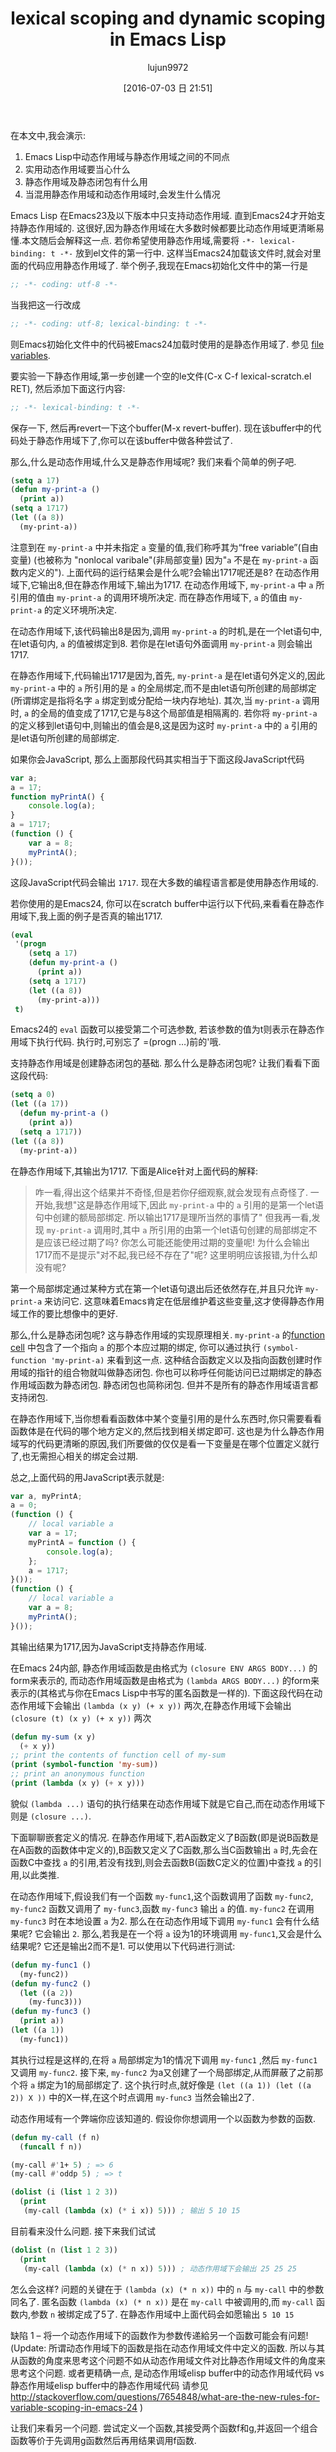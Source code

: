 #+TITLE: lexical scoping and dynamic scoping in Emacs Lisp
#+URL: https://yoo2080.wordpress.com/2011/12/31/lexical-scoping-and-dynamic-scoping-in-emacs-lisp/   
#+AUTHOR: lujun9972
#+CATEGORY: raw
#+DATE: [2016-07-03 日 21:51]
#+OPTIONS: ^:{}


在本文中,我会演示:

1. Emacs Lisp中动态作用域与静态作用域之间的不同点
2. 实用动态作用域要当心什么
3. 静态作用域及静态闭包有什么用
4. 当混用静态作用域和动态作用域时,会发生什么情况

Emacs Lisp 在Emacs23及以下版本中只支持动态作用域. 直到Emacs24才开始支持静态作用域的. 这很好,因为静态作用域在大多数时候都要比动态作用域更清晰易懂.本文随后会解释这一点.
若你希望使用静态作用域,需要将 =-*- lexical-binding: t -*-= 放到el文件的第一行中. 这样当Emacs24加载该文件时,就会对里面的代码应用静态作用域了.
举个例子,我现在Emacs初始化文件中的第一行是

#+BEGIN_SRC emacs-lisp
  ;; -*- coding: utf-8 -*-
#+END_SRC

当我把这一行改成

#+BEGIN_SRC emacs-lisp
  ;; -*- coding: utf-8; lexical-binding: t -*-
#+END_SRC

则Emacs初始化文件中的代码被Emacs24加载时使用的是静态作用域了. 参见 [[http://www.gnu.org/software/emacs/manual/html_node/emacs/File-Variables.html][file variables]].

要实验一下静态作用域,第一步创建一个空的le文件(C-x C-f lexical-scratch.el RET), 然后添加下面这行内容:

#+BEGIN_SRC emacs-lisp
  ;; -*- lexical-binding: t -*-
#+END_SRC

保存一下, 然后再revert一下这个buffer(M-x revert-buffer). 现在该buffer中的代码处于静态作用域下了,你可以在该buffer中做各种尝试了.

那么,什么是动态作用域,什么又是静态作用域呢? 我们来看个简单的例子吧.

#+BEGIN_SRC emacs-lisp
  (setq a 17)
  (defun my-print-a ()
    (print a))
  (setq a 1717)
  (let ((a 8))
    (my-print-a))
#+END_SRC

注意到在 =my-print-a= 中并未指定 =a= 变量的值,我们称呼其为“free variable”(自由变量) (也被称为 "nonlocal varibale"(非局部变量) 因为"=a= 不是在 =my-print-a= 函数内定义的"). 
上面代码的运行结果会是什么呢?会输出1717呢还是8? 在动态作用域下,它输出8,但在静态作用域下,输出为1717. 
在动态作用域下, =my-print-a= 中 =a= 所引用的值由 =my-print-a= 的调用环境所决定. 而在静态作用域下, =a= 的值由 =my-print-a= 的定义环境所决定.

在动态作用域下,该代码输出8是因为,调用 =my-print-a= 的时机,是在一个let语句中,在let语句内, =a= 的值被绑定到8. 若你是在let语句外面调用 =my-print-a= 则会输出1717.

在静态作用域下,代码输出1717是因为,首先, =my-print-a= 是在let语句外定义的,因此 =my-print-a= 中的 =a= 所引用的是 =a= 的全局绑定,而不是由let语句所创建的局部绑定(所谓绑定是指将名字 =a= 绑定到或分配给一块内存地址). 
其次,当 =my-print-a= 调用时, =a= 的全局的值变成了1717,它是与8这个局部值是相隔离的. 若你将 =my-print-a= 的定义移到let语句中,则输出的值会是8,这是因为这时 =my-print-a= 中的 =a= 引用的是let语句所创建的局部绑定.

如果你会JavaScript, 那么上面那段代码其实相当于下面这段JavaScript代码

#+BEGIN_SRC javascript
  var a;
  a = 17;
  function myPrintA() {
      console.log(a);
  }
  a = 1717;
  (function () {
      var a = 8;
      myPrintA();
  }());
#+END_SRC

这段JavaScript代码会输出 =1717=. 现在大多数的编程语言都是使用静态作用域的.

若你使用的是Emacs24, 你可以在scratch buffer中运行以下代码,来看看在静态作用域下,我上面的例子是否真的输出1717.

#+BEGIN_SRC emacs-lisp
  (eval
   '(progn
      (setq a 17)
      (defun my-print-a ()
        (print a))
      (setq a 1717)
      (let ((a 8))
        (my-print-a)))
   t)
#+END_SRC

Emacs24的 =eval= 函数可以接受第二个可选参数, 若该参数的值为t则表示在静态作用域下执行代码. 执行时,可别忘了 =(progn ...)前的'哦.

支持静态作用域是创建静态闭包的基础. 那么什么是静态闭包呢? 让我们看看下面这段代码:

#+BEGIN_SRC emacs-lisp
  (setq a 0)
  (let ((a 17))
    (defun my-print-a ()
      (print a))
    (setq a 1717))
  (let ((a 8))
    (my-print-a))
#+END_SRC

在静态作用域下,其输出为1717. 下面是Alice针对上面代码的解释:

#+BEGIN_QUOTE
咋一看,得出这个结果并不奇怪,但是若你仔细观察,就会发现有点奇怪了. 一开始,我想"这是静态作用域下,因此 =my-print-a= 中的 =a= 引用的是第一个let语句中创建的额局部绑定. 所以输出1717是理所当然的事情了"
但我再一看,发现 =my-print-a= 调用时,其中 =a= 所引用的由第一个let语句创建的局部绑定不是应该已经过期了吗? 你怎么可能还能使用过期的变量呢! 为什么会输出1717而不是提示"对不起,我已经不存在了"呢? 这里明明应该报错,为什么却没有呢?
#+END_QUOTE
   
第一个局部绑定通过某种方式在第一个let语句退出后还依然存在,并且只允许 =my-print-a= 来访问它. 这意味着Emacs肯定在低层维护着这些变量,这才使得静态作用域工作的要比想像中的更好.

那么,什么是静态闭包呢? 这与静态作用域的实现原理相关. =my-print-a= 的[[http://www.gnu.org/software/emacs/manual/html_node/elisp/Function-Cells.html][function cell]] 中包含了一个指向 =a= 的那个本应过期的绑定, 你可以通过执行 =(symbol-function 'my-print-a)= 来看到这一点.
这种结合函数定义以及指向函数创建时作用域的指针的组合物就叫做静态闭包. 你也可以称呼任何能访问已过期绑定的静态作用域函数为静态闭包. 静态闭包也简称闭包. 但并不是所有的静态作用域语言都支持闭包.

在静态作用域下,当你想看看函数体中某个变量引用的是什么东西时,你只需要看看函数体是在代码的哪个地方定义的,然后找到相关绑定即可. 这也是为什么静态作用域写的代码更清晰的原因,我们所要做的仅仅是看一下变量是在哪个位置定义就行了,也无需担心相关的绑定会过期.

总之,上面代码的用JavaScript表示就是:

#+BEGIN_SRC js
  var a, myPrintA;
  a = 0;
  (function () {
      // local variable a
      var a = 17;
      myPrintA = function () {
          console.log(a);
      };
      a = 1717;
  }());
  (function () {
      // local variable a
      var a = 8;
      myPrintA();
  }());
#+END_SRC

其输出结果为1717,因为JavaScript支持静态作用域.

在Emacs 24内部, 静态作用域函数是由格式为 =(closure ENV ARGS BODY...)= 的form来表示的, 而动态作用域函数是由格式为 =(lambda ARGS BODY...)= 的form来表示的(其格式与你在Emacs Lisp中书写的匿名函数是一样的).
下面这段代码在动态作用域下会输出 ~(lambda (x y) (+ x y))~ 两次,在静态作用域下会输出 ~(closure (t) (x y) (+ x y))~ 两次

#+BEGIN_SRC emacs-lisp
  (defun my-sum (x y)
    (+ x y))
  ;; print the contents of function cell of my-sum
  (print (symbol-function 'my-sum))
  ;; print an anonymous function
  (print (lambda (x y) (+ x y)))
#+END_SRC

貌似 =(lambda ...)= 语句的执行结果在动态作用域下就是它自己,而在动态作用域下则是 =(closure ...)=.

下面聊聊嵌套定义的情况. 在静态作用域下,若A函数定义了B函数(即是说B函数是在A函数的函数体中定义的),B函数又定义了C函数,那么当C函数输出 =a= 时,先会在函数C中查找 =a= 的引用,若没有找到,则会去函数B(函数C定义的位置)中查找 =a= 的引用,以此类推.

在动态作用域下,假设我们有一个函数 =my-func1=,这个函数调用了函数 =my-func2=, =my-func2= 函数又调用了 =my-func3=,函数 =my-func3= 输出 =a= 的值. =my-func2= 在调用 =my-func3= 时在本地设置 =a= 为2. 
那么在在动态作用域下调用 =my-func1= 会有什么结果呢? 它会输出 ~2~. 那么,若我是在一个将 =a= 设为1的环境调用 =my-func1=,又会是什么结果呢? 它还是输出2而不是1. 可以使用以下代码进行测试: 

#+BEGIN_SRC emacs-lisp
  (defun my-func1 ()
    (my-func2))
  (defun my-func2 ()
    (let ((a 2))
      (my-func3)))
  (defun my-func3 ()
    (print a))
  (let ((a 1))
    (my-func1))
#+END_SRC

其执行过程是这样的,在将 =a= 局部绑定为1的情况下调用 =my-func1= ,然后 =my-func1= 又调用 =my-func2=. 接下来, =my-func2= 为a又创建了一个局部绑定,从而屏蔽了之前那个将 =a= 绑定为1的局部绑定了.
这个执行时点,就好像是 =(let ((a 1)) (let ((a 2)) X ))= 中的X一样,在这个时点调用 =my-func3= 当然会输出2了.

动态作用域有一个弊端你应该知道的. 假设你你想调用一个以函数为参数的函数.

#+BEGIN_SRC emacs-lisp
  (defun my-call (f n)
    (funcall f n))

  (my-call #'1+ 5) ; => 6
  (my-call #'oddp 5) ; => t

  (dolist (i (list 1 2 3))
    (print
     (my-call (lambda (x) (* i x)) 5))) ; 输出 5 10 15
#+END_SRC

目前看来没什么问题. 接下来我们试试

#+BEGIN_SRC emacs-lisp
  (dolist (n (list 1 2 3))
    (print
     (my-call (lambda (x) (* n x)) 5))) ; 动态作用域下会输出 25 25 25
#+END_SRC

怎么会这样? 问题的关键在于 =(lambda (x) (* n x))= 中的 =n= 与 =my-call= 中的参数同名了. 匿名函数 =(lambda (x) (* n x))= 是在 =my-call= 中被调用的,而 =my-call= 函数内,参数 =n= 被绑定成了5了. 
在静态作用域中上面代码会如愿输出 ~5 10 15~

缺陷 1 – 将一个动态作用域下的函数作为参数传递給另一个函数可能会有问题!
(Update: 所谓动态作用域下的函数是指在动态作用域文件中定义的函数. 所以与其从函数的角度来思考这个问题不如从动态作用域文件对比静态作用域文件的角度来思考这个问题. 
或者更精确一点, 是动态作用域elisp buffer中的动态作用域代码 vs 静态作用域elisp buffer中的静态作用域代码
请参见 [[http://stackoverflow.com/questions/7654848/what-are-the-new-rules-for-variable-scoping-in-emacs-24][http://stackoverflow.com/questions/7654848/what-are-the-new-rules-for-variable-scoping-in-emacs-24]]
)

让我们来看另一个问题. 尝试定义一个函数,其接受两个函数f和g,并返回一个组合函数等价于先调用g函数然后再用结果调用f函数.

#+BEGIN_SRC emacs-lisp
  ;; in dynamic scoping
  (defun my-compose (f g)
    (lambda (x)
      (funcall f (funcall g x))))

  (funcall
   (my-compose (lambda (n) (+ n 3)) (lambda (n) (+ n 20)))
   100) ; 结果报错, Lisp error: (void-variable f)
#+END_SRC

错误信息告诉我们 =f= 没有定义. 为什么会这样? 因为组合函数是在 =my-compose= 中创建的, 但是在另一个 =f= 和 =g= 都没有绑定的地方调用的.
当然,如果是静态作用域,则上面代码运行结果与预期一样.

缺陷 2 – 使用从动态作用域函数返回的函数可能会有问题!

在Emacs 24中, =defvar= 创建的变量称为 =special variables=. =Special variables= 是动态作用域变量,即使它在静态作用域函数中创建的绑定也是动态绑定.
=case-fold-search= 就是个special variable的例子. 函数 =search-forward= 是否大小写敏感依赖于 =case-fold-search= 的值. 当 =case-fold-search= 设为t时, =(search-forward "hello")= 能够匹配"HELLO", 当 =case-fold-search= 为 nil时则不匹配. 
假设你在静态作用域下的el文件中定义自己的 =my-search-forward= 函数,且在 =my-search-forward= 中也使用 =case-fold-search= 来决定是否大小写敏感. 由于 =case-fold-search= 为special variable, 因此当你调用

#+BEGIN_SRC emacs-lisp
  (let ((case-fold-search t))
    (my-search-forward "hello"))
#+END_SRC

你可以确定该搜索是大小写不敏感的.

你可以使用函数 =special-variable-p= 来判断一个变量是否special.

#+BEGIN_SRC emacs-lisp
  (special-variable-p 'print-level) ; => t
  (special-variable-p 'print-length) ; => t
  (special-variable-p 'debug-on-error) ; => t
  (special-variable-p 'debug-on-quit) ; => t
#+END_SRC

Special variables某些情况下很有用. [[http://www.reddit.com/r/programming/comments/ggmc2/emacs_lisp_now_lexically_scoped_oh_very_funny_no/c1nfngv][gsg在reddit中曾经说过]]:

#+BEGIN_QUOTE
    动态作用域允许你給参数化代码而无需明确地传递一个参数. 把这种方式作为默认的行为不太好,但是有些代码确实能因此而收益.
#+END_QUOTE
   
[[http://www.reddit.com/r/programming/comments/ggmc2/emacs_lisp_now_lexically_scoped_oh_very_funny_no/c1nkdcu][kragensitaker也说过]]:

#+BEGIN_QUOTE
    有些情况下需要使用动态作用域,例如Thread-local变量, 异常处理器, 当前语言环境, 当前选中的区域 以及图形转换等.
#+END_QUOTE
   
接下来让我们看看静态作用域有什么用.

在静态作用域下运行下面代码.

#+BEGIN_SRC emacs-lisp
  (let (c)
    (defun my-get-c ()
      c)
    (defun my-set-c (new-c)
      (setq c new-c))
    (defun my-add-to-c (x)
      (setq c (+ x c))))
#+END_SRC

然后在下面的代码中使用这三个函数. 由于在动态作用域下调用的静态函数依然是静态函数(Update:也许这样解释比较好:函数调用仅仅只是调用函数而已,它仅仅执行函数体的代码,二不会改变函数体的代码. 函数体依然处于静态作用域环境下. 因此,函数体中的变量(special varialbe除外)依然是引用的静态绑定),因此不管你是否在静态作用域下运行,其结果都是一样的.

#+BEGIN_SRC emacs-lisp
  (my-set-c 10)
  (my-add-to-c 5)
  (print (my-get-c)) ; prints 15.
  (my-add-to-c 1)
  (print (my-get-c)) ; prints 16
  (let ((c 0))
    (print c) ; prints 0
    (print (my-get-c))) ; prints 16.
#+END_SRC

=my-get-c=, =my-set-c=, 和 =my-add-to-c= 共享同一个 =c= 绑定,这使得 =c= 就好像是一个私有变量一样, 并且与其他名为 =c= 的绑定(例如 =(let ((c 0)) ...)= 中的c)相独立.
之所以会这样是因为创建这个c绑定的let语句包含了这三个 =defun= 语句,因此除了这三个函数能访问以外,对于其他的访问来说 =c= 以及过期了.

Now let’s test using lexical closures to do what static variables in C do.

#+BEGIN_SRC emacs-lisp
  (require 'cl) ; for incf
  (eval
   '(let ((i 0))
      (defun my-counter ()
        (prog1
            i
          (incf i))))
   t)
  (my-counter) ; => 0
  (my-counter) ; => 1
  (my-counter) ; => 2
  (let ((i 10))
    (my-counter)) ; => 3
  (my-counter) ; => 4
#+END_SRC

若你觉得很奇怪,为什么上面代码的输出是这样的,请看下面的演示案例.

#+BEGIN_SRC emacs-lisp
  (eval
   '(let ((i1 0))
      (defun my-test ()
        (let ((i2 0))
          (prog1
              (list i1 i2)
            (incf i1)
            (incf i2)))))
   t)
  (my-test) ; => (0 0)
  (my-test) ; => (1 0)
  (my-test) ; => (2 0)
#+END_SRC

我们定义了 =my-test= 函数,然后调用这个函数三次. =my-test= 中的let语句 =(let ((i2 0)) ..)= 也随之执行了三次. 另一方面,let语句 =(let ((i1 0)) ... )= 仅仅在定义 =my-test= 时执行了一边. 我希望这个例子能有助于你的理解.

下面让我们测试一个返回闭包函数的函数.

#+BEGIN_SRC emacs-lisp
  (eval
   '(defun my-get-counter (start step)
      (let ((count start))
        (lambda ()
          (prog1
              count
            (setq count (+ count step)))))
      )
   t)

  (setq my-get-even-numbers (my-get-counter 0 2)
        my-get-odd-numbers (my-get-counter 1 2))

  (funcall my-get-even-numbers) ; => 0
  (funcall my-get-even-numbers) ; => 2
  (funcall my-get-even-numbers) ; => 4

  (funcall my-get-odd-numbers) ; => 1
  (funcall my-get-odd-numbers) ; => 3
  (funcall my-get-odd-numbers) ; => 5

  (funcall my-get-even-numbers) ; => 6
  (funcall my-get-even-numbers) ; => 8

  (setq my-get-even-numbers-2 (my-get-counter 0 2))
  (funcall my-get-even-numbers-2) ; => 0
  (funcall my-get-even-numbers-2) ; => 2
  (funcall my-get-even-numbers-2) ; => 4

  (funcall my-get-even-numbers) ; => 10
  (funcall my-get-even-numbers) ; => 12
  (funcall my-get-even-numbers) ; => 14
#+END_SRC

你可能会觉得奇怪,为什么 =my-get-even-numbers=, =my-get-odd-numbers= 以及 =my-get-even-numbers-2= 看起来有自己独立的 =count= 变量一样,而不是共享同一个 =count= 变量呢?
答案是,它们确实有自己独立的 =count= 变量. 若你感到困惑不解, 你可以试试在静态作用域下执行以下代码,看结果是什么.

#+BEGIN_SRC emacs-lisp
  (let ((count 0))
    (setq my-count
          (lambda ()
            (prog1
                count
              (setq count (1+ count))))))
  (let ((count 0))
    (setq my-count-2
          (lambda ()
            (prog1
                count
              (setq count (1+ count))))))
#+END_SRC

=my-count= 与 =my-count-2= 都有它们自己独立的 =count= 变量. 这两个let语句各自包含了各自的 =(setq .. (lambda ...))= 语句. 这与 =my-get-counter= 是一样的请看. 每次执行 =(my-get-counter ..)= 都会执行一次 =(let ((count ..)) (lambda ..))=, 每次都会为 =count= 创建一个新的独立的绑定給新返回的函数访问. 当你调用 =(my-get-counter ..)= 三次, =(let ((count ..)) (lambda ..))= 也被执行了三次, 创建了三个 =count= 绑定和三个返回的函数.

Alice现在写的所有Emacs Lisp代码都使用静态作用域. 那么当混用静态作用域代码和动态作用域代码时,会有什么后果呢?

让我们从一个简单的例子开始.

#+BEGIN_SRC emacs-lisp
  (eval
   '(defun my-bah ())
   t)

  (eval
   '(fset 'my-bah-2 (symbol-function 'my-bah))
   nil)
#+END_SRC

函数 =my-bah= 是定义在静态作用域环境的. 因此它肯定是静态作用域函数. 那么 =my-bah-2= 呢? Alice认为"函数 =my-bah-2= 是在动态作用域环境下定义的,因此它肯定是动态作用域函数". 但是另一方面,Bob认为"=my-bah-2= 中function-cell的内容就是拷贝的 =my-bah= 中function cell的内容. 及润 =my-bah= 中function-cell的内容是静态作用域函数,那么 =my-bah-2= 中function cell的内容也应该是静态作用域函数". Alice说"目前这些函数啥都不干,让我们修改一下它们,让它们通过返回值告诉我们它们是否处于静态作用域下"

下面这段代码在静态作用域下会返回t,否则返回nil. [[https://yoo2080.wordpress.com/2011/12/30/how-to-check-dynamically-if-lexical-scoping-is-active-in-emacs-lisp/][Checking the value of lexical-binding instead here is a bad idea.]] 

#+BEGIN_SRC emacs-lisp
  (let ((x nil)
        (f (let ((x t)) (lambda () x))))
    (funcall f))
#+END_SRC

  Alice 修改了一下 =my-bah= 以及 =my-bah-2= 的代码.

#+BEGIN_SRC emacs-lisp
  (eval
   '(defun my-bah ()
      (let ((x nil)
            (f (let ((x t)) (lambda () x))))
        (funcall f)))
   t)

  (eval
   '(fset 'my-bah-2 (symbol-function 'my-bah))
   nil)
#+END_SRC

让我们看看 =my-bah-2= 是否是静态作用域函数.

#+BEGIN_SRC emacs-lisp
  (my-bah) ; => t
  (my-bah-2) ; => t
#+END_SRC

看起来Bob是对的. 让我们不用 =defun= 再试一次.

#+BEGIN_SRC emacs-lisp
  (eval
   '(setq my-nah
          (lambda ()
            (let ((x nil)
                  (f (let ((x t)) (lambda () x))))
              (funcall f))))
   t)

  (eval
   '(setq my-nah-2 my-nah)
   nil)

  (funcall my-nah) ; => t
  (funcall my-nah-2) ; => t
#+END_SRC

When you run (setq abc (+ 1 1)), the expression (+ 1 1) describing a sum is evaluated first, and then
the evaluation result 2, a number, is assigned to the variable abc. Likewise, when you run (setq my-nah
(lambda ...)), the expression (lambda ...) describing an anonymous function is evaluated first. In
lexical scoping, the evaluation result is something that looks like (closure ....), a lexically scoped
function value. Then that result (closure ....) is assigned to the variable my-nah.

When you run (setq abc (+ 1 1)) and then run (setq abc-2 abc), evaluation of the expression (+ 1 1)
happens only once. The statement (setq abc-2 abc) does not evaluate (+ 1 1) again, it just saves the
already computed result 2 to abc-2. What it does evaluate is the symbol abc itself, and the symbol abc
evaluates to 2. Likewise, in the my-nah & my-nah-2 example code, evaluation of the expression (lambda
...) happens only once and the result (closure ...) is not evaluated when you run (setq my-nah-2
my-nah), it is simply saved to my-nah-2. Even though (setq my-nah-2 my-nah) is run in a dynamically
scoped environment, because evaluation of the anonymous function expression happens in a lexically
scoped environment, the variable my-nah-2 ends up holding a lexically scoped function.

A lexically scoped function is created and it gets passed around in a dynamically scoped environment,
and the function remains a lexically scoped function.

The defun my-bah example is similar. The function cell of the symbol my-bah holds a lexically scoped
function, which simply gets passed around. Check with the following test.

#+BEGIN_SRC emacs-lisp
  (print my-nah-2)
  (print (symbol-function 'my-bah-2))
#+END_SRC

So when you have a defun in a lexically scoped el file, to see the meaning of free variables names in
it, you just look around them in the el file, regardless of whether that function gets another name in
a dynamically scoped file.

Now that my-nah-2 & my-bah-2 example is understood, let’s revisit my-get-counter. As long as (defun
my-get-counter ...) is in a lexically scoped el file, functions returned by my-get-counter are
lexically scoped. Let’s see.

#+BEGIN_SRC emacs-lisp
  (eval
   '(progn
      (setq my-get-even-numbers (my-get-counter 0 2))
      (print (funcall my-get-even-numbers))
      (print (funcall my-get-even-numbers))
      (print (funcall my-get-even-numbers)))
   nil)
#+END_SRC

That prints 0 2 4. Alice’s argument repeated here would be like “The function my-get-even-numbers is
defined in a dynamically scoped environment. So why is it acting like a lexically scoped function?” The
variable my-get-even-numbers ends up holding a lexically scoped function for the same reason my-nah-2
does. In case you are confused, let’s get our head around my-get-sum first.

#+BEGIN_SRC emacs-lisp
  (defun my-get-sum (x y)
    (+ x y))
#+END_SRC

(+ x y) in my-get-sum is an expression describing a sum and my-get-sum returns the result of evaluation
of (+ x y), not the expression (+ x y) itself. When you run (my-get-sum 1 2), it does not return the
literal expression (+ x y), it returns 3, which is what (+ x y) evaluated to inside my-get-sum.

Back to my-get-counter. (lambda ...) in my-get-counter is an expression describing an anonymous
function. That expression is evaluated once inside my-get-counter. The result of its evaluation is
something that looks like (closure ...) which is immediately returned and gets stored in the variable
my-get-even-numbers. Evaluation of the (lambda ...) happens only once and that happens inside the
lexically scoped function my-get-counter. Evaluation of a lambda form inside a lexically scoped
function always results in (closure ...). That is how my-get-even-numbers ends up holding a lexically
scoped function.

By the way, lexically scoped functions can create and return a dynamically scoped function if the
evaluation of a lambda form is somehow avoided maybe unintentionally.

#+BEGIN_SRC emacs-lisp
  (eval
   '(defun my-return-dynamically-scoped-function ()
      (list 'lambda '() 'a)
      )
   t)

  (eval
   '(defun my-return-dynamically-scoped-function ()
      '(lambda () a) ; quoted lambda
      )
   t)
#+END_SRC

I don’t know why anybody would do that intentionally, but it can be done.

Now let’s revisit the my-call example.

#+BEGIN_SRC emacs-lisp
  (eval
   '(defun my-call (f n)
      (funcall f n))
   nil)

  (eval
   '(dolist (n (list 1 2 3))
      (print
       (my-call (lambda (x) (* n x)) 5)))
   t)
#+END_SRC

That prints 5 10 15. Alice argument repeated would be “The function f is defined in a dynamically
scoped environment. So why is it acting like a lexically scoped function?”. The anonymous functions to
be passed to my-call are defined in a lexically scoped environment, so it stays as a lexically scoped
function even after it is passed to my-call. In case you are still confused, the (lambda ...) is
evaluated and then its result is passed to my-call. my-call stores the result to its local variable f.
So f ends up referring to a lexically scoped function.

The function mapcar* is like my-call in that it accepts a function as an argument and is defined in a
dynamically scoped el file (for now). The following dynamic scoping gotcha example is from [[http://stackoverflow.com/a/3791877/37664][some]]
[[http://stackoverflow.com/a/3791877/37664][StackOverflow answer]].

#+BEGIN_SRC emacs-lisp
  (let ((cl-x 10))
    (mapcar* (lambda (elt) (* cl-x elt)) '(1 2 3)))
#+END_SRC

The name cl-x is also used as an argument name in the definition of mapcar*. So running the code above
in a dynamically scoped environment leads to a surprise (Gotcha 1). But when you run the code in a
lexically scoped environment, it works fine, because lexically scoped anonymous functions passed to
mapcar* stays as lexically scoped functions.

Judging by these examples, it seems that lexically scoped code blend in well. Time to go forth and
enjoy lexical scoping!

(Update: See also: [[https://yoo2080.wordpress.com/2013/08/14/invasion-of-special-variables-in-emacs-lisp/][Invasion of special variables]] which shows other pitfalls and what can be done about
them )

